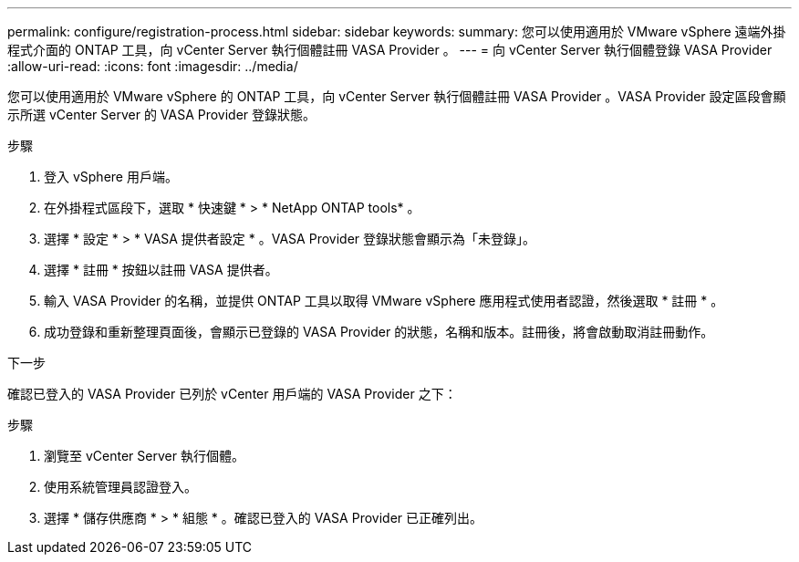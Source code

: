 ---
permalink: configure/registration-process.html 
sidebar: sidebar 
keywords:  
summary: 您可以使用適用於 VMware vSphere 遠端外掛程式介面的 ONTAP 工具，向 vCenter Server 執行個體註冊 VASA Provider 。 
---
= 向 vCenter Server 執行個體登錄 VASA Provider
:allow-uri-read: 
:icons: font
:imagesdir: ../media/


[role="lead"]
您可以使用適用於 VMware vSphere 的 ONTAP 工具，向 vCenter Server 執行個體註冊 VASA Provider 。VASA Provider 設定區段會顯示所選 vCenter Server 的 VASA Provider 登錄狀態。

.步驟
. 登入 vSphere 用戶端。
. 在外掛程式區段下，選取 * 快速鍵 * > * NetApp ONTAP tools* 。
. 選擇 * 設定 * > * VASA 提供者設定 * 。VASA Provider 登錄狀態會顯示為「未登錄」。
. 選擇 * 註冊 * 按鈕以註冊 VASA 提供者。
. 輸入 VASA Provider 的名稱，並提供 ONTAP 工具以取得 VMware vSphere 應用程式使用者認證，然後選取 * 註冊 * 。
. 成功登錄和重新整理頁面後，會顯示已登錄的 VASA Provider 的狀態，名稱和版本。註冊後，將會啟動取消註冊動作。


.下一步
確認已登入的 VASA Provider 已列於 vCenter 用戶端的 VASA Provider 之下：

.步驟
. 瀏覽至 vCenter Server 執行個體。
. 使用系統管理員認證登入。
. 選擇 * 儲存供應商 * > * 組態 * 。確認已登入的 VASA Provider 已正確列出。

